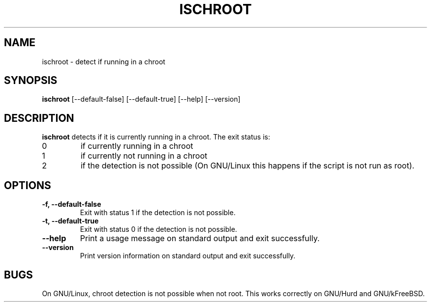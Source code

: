 .\" -*- nroff -*-
.TH ISCHROOT 1 "30 May 2011" "Debian"
.SH NAME
ischroot \- detect if running in a chroot
.SH SYNOPSIS
.B ischroot
[\-\-default\-false] [\-\-default\-true] [\-\-help] [\-\-version]
.SH DESCRIPTION
.PP
.B ischroot
detects if it is currently running in a chroot. The exit status is:
.TP
0
if currently running in a chroot
.TP
1
if currently not running in a chroot
.TP
2
if the detection is not possible (On GNU/Linux this happens if the
script is not run as root).
.SH OPTIONS
.TP
.B "-f, --default-false "
Exit with status 1 if the detection is not possible.
.TP
.B "-t, --default-true "
Exit with status 0 if the detection is not possible.
.TP
.B "--help"
Print a usage message on standard output and exit successfully.
.TP
.B "--version"
Print version information on standard output and exit successfully.
.SH BUGS
On GNU/Linux, chroot detection is not possible when not root. This
works correctly on GNU/Hurd and GNU/kFreeBSD.
